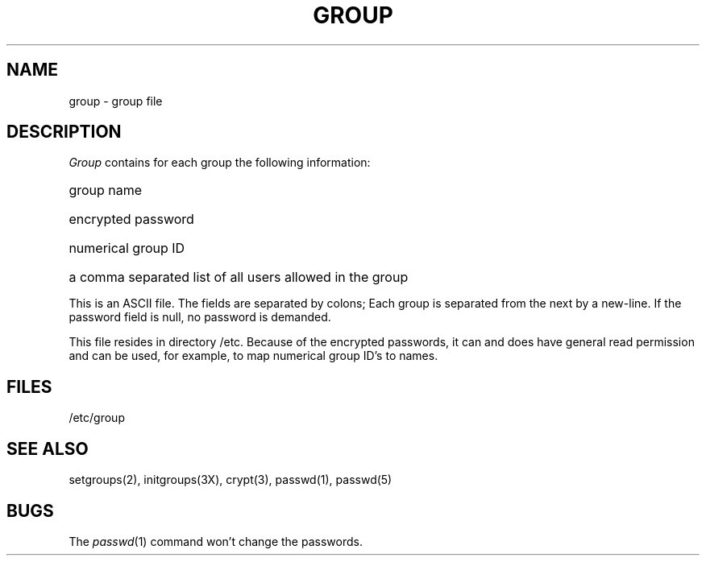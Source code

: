 .\"	@(#)group.5	5.1 (Berkeley) 5/15/85
.\"
.TH GROUP 5  "15 January 1983"
.AT 3
.SH NAME
group \- group file
.SH DESCRIPTION
.I Group
contains for each group the
following information:
.HP 10
group name
.br
.ns
.HP 10
encrypted password
.br
.ns
.HP 10
numerical group ID
.br
.ns
.HP 10
a comma separated list of all users allowed in the group
.PP
This is an ASCII file.
The fields are separated
by colons;
Each group is separated from the next by a new-line.
If the password field is null, no password is demanded.
.PP
This file resides in directory /etc.
Because of the encrypted
passwords, it can and does have general read
permission and can be used, for example,
to map numerical group ID's to names.
.SH FILES
/etc/group
.SH "SEE ALSO"
setgroups(2), initgroups(3X), crypt(3), passwd(1), passwd(5)
.SH BUGS
The
.IR passwd (1)
command won't change the passwords.
